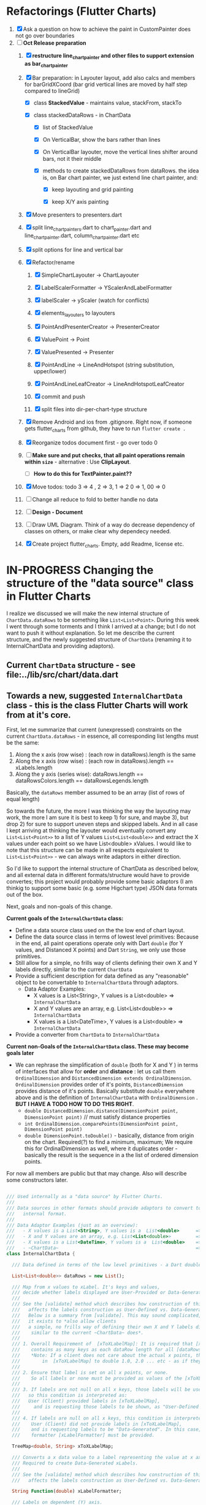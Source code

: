 #+TODO: TODO IN-PROGRESS WAITING DONE CANCELED

* Refactorings (Flutter Charts)

1. [X] Ask a question on how to achieve the paint in CustomPainter does not go over boundaries
2. [-]  *Oct Release preparation*
   1) [X] *restructure line_chart_painter and other files to support extension as bar_chart_painter*
   2) [X] Bar preparation: in Layouter layout, add also calcs and members for barGridXCoord (bar grid vertical lines are  moved by half step compared to lineGrid)
      - [X] class *StackedValue* - maintains value, stackFrom, stackTo

      - [X] class stackedDataRows - in ChartData

        - [X] list of StackedValue
        - [X] On VerticalBar, show the bars rather than lines
        - [X] On VerticalBar layouter, move the vertical lines shifter around  bars, not it their middle

        - [X] methods to create stackedDataRows from dataRows. the idea is, on Bar chart painter, we just extend line chart painter, and:

          - [X] keep layouting and grid painting

          - [X] keep X/Y axis painting

   3) [X] Move presenters to presenters.dart

   4) [X] split line_chart_painters.dart to chart_painter.dart and line_chart_painter.dart, column_chart_painter.dart etc

   5) [X] split options for line and vertical bar

   6) [X] Refactor/rename

      1) [X] SimpleChartLayouter -> ChartLayouter 

      2) [X] LabelScalerFormatter -> YScalerAndLabelFormatter

      3) [X] labelScaler -> yScaler (watch for conflicts)

      4) [X] elements_layouters to layouters

      5) [X] PointAndPresenterCreator ->  PresenterCreator

      6) [X] ValuePoint -> Point

      7) [X] ValuePresented -> Presenter

      8) [X] PointAndLine -> LineAndHotspot (string substitution, upper/lower)

      9) [X] PointAndLineLeafCreator -> LineAndHotspotLeafCreator

      10) [X] commit and push

      11) [X] split files into dir-per-chart-type structure

   7) [X] Remove Android and ios from .gitignore. Right now, if someone gets flutter_charts from github, they have to run ~flutter create .~  
   8) [X] Reorganize todos  document first - go over todo 0 
   9) [ ] *Make sure and put checks, that all paint operations remain within =size=* - alternative : Use *ClipLayout*.
      + [ ] *How to do this for TextPainter.paint??*

   10) [X] Move todos: todo 3 => 4 , 2 => 3, 1 => 2 0 => 1, 00 => 0
   11) [ ] Change all reduce to fold to better handle no data

   12) [ ] *Design - Document*

   13) [ ] Draw UML Diagram. Think of a way do decrease dependency of classes on others, or make clear why dependecy needed.

   14) [X] Create project flutter_charts. Empty, add Readme, license etc.


* IN-PROGRESS Changing the structure of the "data source" class in Flutter Charts

I realize we discussed we will make the new internal structure of ~ChartData.dataRows~ to be something like ~List<List<Point>~. During this week I went through some torments and I think I arrived at a change; but I do not want to push it without explanation. So let me describe the current structure, and the newly suggested structure of ~ChartData~ (renaming it to InternalChartData and providing adaptors).

** Current ~ChartData~ structure - see  file:../lib/src/chart/data.dart


** Towards a new, suggested ~InternalChartData~ class - this is the class Flutter Charts will work from at it's core.

First, let me summarize that current (unexpressed) constraints on  the current ~ChartData.dataRows~ - in essence, all corresponding list lengths must be the same:

1) Along the x axis (row wise)   : (each row in dataRows).length is the same 
2) Along the x axis (row wise)   : (each row in dataRows).length == xLabels.length 
3) Along the y axis (series wise): dataRows.length == dataRowsColors.length == dataRowsLegends.length

Basically, the ~dataRows~ member assumed to be an array (list of rows of equal length)

So towards the future, the more I was thinking the way the layouting may work, the more I am sure it is best to keep 1) for sure, and maybe 3), but drop 2) for sure to support uneven steps and skipped labels. And in all case I kept arriving at thinking the layouter would eventually convert any ~List<List<Point>>~ to a list of Y values ~List<List<double>>~ and extract the X values under each point so we have List<double> xValues. I would like to note that this structure can be made in all respects equivalent to  ~List<List<Point>>~ - we can always write adaptors in either direction. 

So I'd like to support the internal structure of ChartData as described below, and all external data in different formats/structure would have to provide convertes; this project would probably provide some basic adaptors (I am thinkig to support some basic (e.g. some Higchart type) JSON data formats out of the box.

Next, goals and non-goals of this change.

*Current goals of the ~InternalChartData~ class:*

- Define a data source class used on the the low end of chart layout. 
- Define the data source class in terms of lowest level primitives: Because in the end, all paint operations operate only with Dart ~double~ (for Y values, and Distanced X points) and Dart ~String~, we only use those primitives.
- Still allow for a simple, no frills way of clients defining their own X and Y labels directly, similar to the current ~ChartData~ 
- Provide a sufficient description for data defined as any "reasonable" object to be convertable to  ~InternalChartData~ through adaptors.
  - Data Adaptor Examples: 
    - X values is a List<String>, Y values is a  List<double>      => ~InternalChartData~
    - X and Y values are an array, e.g. List<List<double>>         => ~InternalChartData~
    - X values is a List<DateTime>, Y values is a  List<double>    => ~InternalChartData~
- Provide a converter from ~ChartData~ to  ~InternalChartData~


*Current non-Goals of the ~InternalChartData~ class. These may become goals later*
- We can rephrase the simplification of ~double~ (both for X and Y ) in terms of interfaces that allow for *order* and *distance* : let us call them ~OrdinalDimension~ and ~DistancedDimension extends OrdinalDimension~. ~OrdinalDimension~ provides order of it's points,  ~DistancedDimension~ provides distance of it's points. Basically substitute ~double~ everywhere above and is the definition of ~InternalChartData~ with ~OrdinalDimension~ . *BUT I HAVE A TODO HOW TO DO THIS RIGHT*. 
  - ~double DistancedDimension.distance(DimensionPoint point, DimensionPoint point)~ // must satisfy distance properties
  - ~int OrdinalDimension.comparePoints(DimensionPoint point, DimensionPoint point)~
  - ~double DimensionPoint.toDouble()~ - basically, distance from origin on the chart. Required(?) to find a minimum, maximum; We require this for OrdinalDimension as well, where it duplicates order - basically the result is the sequence in a the list of ordered dimension points.


For now all members are public but that may change. Also will describe some constructors later.

#+BEGIN_SRC dart

  /// Used internally as a "data source" by Flutter Charts.
  /// 
  /// Data sources in other formats should provide adaptors to convert to this 
  ///   internal format.  
  /// 
  /// Data Adaptor Examples (just as an overview): 
  ///   - X values is a List<String>, Y values is a  List<double>      => ~InternalChartData~
  ///   - X and Y values are an array, e.g. List<List<double>>         => ~InternalChartData~
  ///   - X values is a List<DateTime>, Y values is a  List<double>    => ~InternalChartData~
  ///   - ~ChartData~                                                  => ~InternalChartData~
  class InternalChartData {

    /// Data defined in terms of the low level primitives - a Dart double.

    List<List<double>> dataRows = new List(); 

    /// Map from x values to xLabel. It's keys and values,
    /// decide whether labels displayed are User-Provided or Data-Generated. 
    ///
    /// See the [validate] method which describes how construction of this map
    ///   affects the labels construction as User-Defined vs. Data-Generated.
    ///   Below is a summary from [validate]. This may sound complicated, 
    ///   it exists to *also allow clients
    ///   a simple, no frills way of defining their own X and Y labels directly, 
    ///    similar to the current ~ChartData~ does*.
    ///
    /// 1. Overall Requirement of  [xToXLabelMap]: It is required that [xToXLabelMap]
    ///    contains as many keys as each dataRow length for all [dataRows].
    ///    *Note: If a client does not care about the actual x points, the client must set the keys
    ///        in  [xToXLabelMap] to double 1.0, 2.0 ... etc - as if they were List indexes.*
    ///
    /// 2. Ensure that label is set on all x points, or none.
    ///    So all labels or none must be provided as values of the [xToXLabelMap].
    ///
    /// 3. If labels are not null on all x keys, those labels will be used on the chart -
    ///   so this condition is interpreted as:
    ///   User (Client) provided labels in [xToXLabelMap],
    ///     and is requesting those labels to be shown, as "User-Defined labels".
    ///
    /// 4. If labels are null on all x keys, this condition is interpreted as:
    ///    User (Client) did not provide labels in [xToXLabelMap],
    ///    and is requesting labels to be "Data-Generated". In this case, the
    ///    formatter [xLabelFormatter] must be provided.

    TreeMap<double, String> xToXLabelMap;

    /// Converts a x data value to a label representing the value at x axis point.
    /// Required to create Data-Generated xLabels. 
    ///
    /// See the [validate] method which describes how construction of this map
    ///   affects the labels construction as User-Defined vs. Data-Generated. 

    String Function(double) xLabelFormatter;

    /// Labels on dependent (Y) axis.
    ///
    /// - If you need Data-Generated Y label numbers with units (e.g. %),
    ///   - Do not set [yLabels]
    ///   - Set [ChartOptions.useUserProvidedYLabels] to false
    ///   - define [ChartOptions.yLabelUnits] in options
    /// - If you need to define "Ordinal" (Strings with order) Y labels,
    ///   - Set [yLabels] to ordinal values
    ///   - Set [ChartOptions.useUserProvidedYLabels] to true.
    ///   - [ChartOptions.yLabelUnits] are ignored
    ///
    /// This is used only if [ChartOptions.useUserProvidedYLabels] is true.
    ///
    /// They may be undefined, in which case the
    /// Y axis is likely not shown.

    List<String> yLabels = new List();

    String Function(double) yLabelFormatter;


    /// Legends list. Currently has to be set, but can contain empty Strings
    ///  (in which case todo 1 -take that as a hint user does not want the legend section).

    List<String> dataRowsLegends = new List();

    /// Colors list. Currently has to be set. todo 1 - If not set, default to reasonable colors.

    List<ui.Color> dataRowsColors = new List<ui.Color>();


    ////////////////////////// Added also ////////////////////

    /// - If [true], then the x values keep distances in data: For example, if xs = [1,2,20, 200], 
    ///   then the (relative, scaled) distances between [1,2,20, 200], are preserved,
    ///   so that 1,2,20 will be squished on the left. The only chart type where this is allowed
    ///   is the line chart.
    ///   This setting mathematically means that we view the x axis values using
    ///     a proper real value distance as it's distance (in addition to viewing them ordered).
    /// - If [false], then  then the x values will be "equidistanced": For example, if xs = [1,2,20, 200], 
    ///   then the (relative, scaled) distances between [1,2,20, 200], are the same,
    ///   so that 1, 2, 20, 200 will be evently layed out along the x axis.
    ///   This setting mathematically means that we view the x axis values as ordered (ordinal) labels,
    ///     ignoring the distance between them (when taken as numbers)
    ///
    /// A note: X values [xs] are always ~Ordinal~ (ordered). 

    bool keepXValuesDistances
    
  }

  /// Validate the state of values. This code provides a set of rules this object members must satisfy.
  void _validate() {
    _validateX();
    _validateY();
  }

  void _validateX() {

    if (xToXLabelMap == null) {
      throw Error("xToXLabelMap must be defined!");
    }

    for (dataRow in dataRows) {
      if (dataRow.size != xToXLabelMap.size) {
        throw Error("Each Data row must be same size as xToXLabelMap");
      }
    }  
    
    // The setting of either keys or values or both determines the labels construction 
    //   as User-Defined or Data-Generated.
    // The section below describes the options and combinations.
    if (xToXLabelMap.isEmpty()) {
      // no data, return
      return;
    }

    // Overall Requirement of  [xToXLabelMap]: It is required that [xToXLabelMap]
    //    contains as many keys as each dataRow length for all [dataRows].
    // *Note: If client does not care about the actual x points, client must set the keys
    //        in  [xToXLabelMap] to double 1.0, 2.0 ... etc - as if they were List indexes.*
    
    // Ensure that label is set on all x points, or none.
    // So all labels or none must be provided as values of the [xToXLabelMap].
    if (xToXLabelMap.first.value != null) {
      xToXLabelMap.each( (x, labelValue) {
        if (labelValue == null) throw Error(" all labels or none must be provided as values of the [xToXLabelMap]");
      });
    }
    if (xToXLabelMap.first.value == null) {
      xToXLabelMap.each( (x, labelValue) {
        if (labelValue != null) throw Error(" all labels or none must be provided as values of the [xToXLabelMap]");
      });
    }

    // If labels are not null on all x keys, those labels will be used on the chart -
    //   so this condition is interpreted as:
    // User (Client) provided labels in [xToXLabelMap],
    //   and is requesting those labels to be shown, as "User-Defined labels".
    if (xToXLabelMap.first.value != null) {
      // Labels will be User-Defined.
      if (xLabelFormatter is not null) {
        throw Error("xToXLabelMap defines User-Defined labels, xLabelFormatter should not be set");
      }
    }

    // If labels are null on all x keys, this condition is interpreted as:
    //  User (Client) did not provide labels in [xToXLabelMap],
    //   and is requesting labels to be "Data-Generated". In this case, the
    //   formatter [xLabelFormatter] must be provided.
    if (xToXLabelMap.first.value == null) {
      // Labels will be Data-Generated.
      if (xLabelFormatter is null) {
        throw Error("xToXLabelMap does not define User-Defined labels. xLabelFormatter must be set, to create Data-Generated x labels.");
      }
    }
  }

#+END_SRC

Also, although "from a separation of data and view" principle I originally put some of the settings that define the chart "view" onto ChartOptions, I plan to move them to ChartData, and InternalChartData.

- [ ] ChartOptions.useUserProvidedYLabels -> ChartData
- [ ] ChartOptions.yLabelUnits -> ChartData
- [ ] ChartOptions.toLabel(label) -> ChartData
- 

* TODO After Release

1) [ ] Resolve todo 0

3) [ ] Pull dataRows, options, and PointsColumns into class named ChartData (ChartModel?), getting rid of public dataRows, PointsColumns, options and refactor code to use ChartModel.

4) [ ] Now we manage rowIndex (seriesIndex) in StackableValuePoint as dataRowIndex. So:
   + Add rowIndex on Presenter (Leaf) as dataRowIndex.

   + [ ] remove rowIndex from everywhere - createPointPresenter (createPresentor) , _createPresentersInColumn - and when it is needed for color, just use the Presenter.dataRowIndex.

5) [ ] Split Function of vertGridLines- *vertGridLines[col].from.dx* serves both to draw grid lines, and ValuePoints. Add, right in XLayouterOutput, a variable for valuePointX - *what is the difference from labelX???*.

6) [ ] Redefine Points and Presenters internal structure, as (from the bottom) double-linked list of points (forms Columns), and double-linked list of Columns (forms PointsColumns = Data) and Presenters (PresentersColumns)

7) [ ] Member privacy issues

   1) [ ] ChartPainter.layouter is forced non-private (_) if we want to allow extensibility outside of the chart package (extensibility by clients).

      + Other examples of same issue:

        - 

   2) [ ] Go over usage of private accessing private _chartLayouter._options - suspect. But maybe ok

8) [ ] Think of a way to get rid of the need to upcast in baseclass using " as SomeClass" - 2 occurences in "presenter as presenters.PointAndLinePresenter"

9) [ ] I think yAxisAbsMin/Max passed to layouters is switched. Fix it

10) *REMOVE NOISE OF nextRightPointsColumn nextRightColumnValuePoint*

    1) [ ] *nextRightPointsColumn* IS LIKELY UNUSED, REMOVE but check.

    2) [ ] *nextRightColumnValuePoint*  IS LIKELY UNUSED, REMOVE but check.

11) [ ] Create a document definiting sequence of layouters, and what each does
    - [ ] particular attention to where scaling happents
12) [ ] *Labels and legend improvements*

    1) [ ] labels when printed: 

       1) [ ] if too long, left justify and clip

    2) [ ] legend text clip if too long

13) [ ] Fix and test formalities, add docs, add examples, resolve versionning and library dependencies and branches, other preps before push to pub
    + [ ] *list it here*
    + [ ] 
    + [ ] fix dependencies in pubspec (rm mz)
    + [ ] Test and ensure empty data work.
    + [ ] *ADD TESTS FOR RANGE, END TO END ETC*


* TODO Future: Layout Recreation.
23. [ ] Look over Hotspot calcs and positions, may need to move to GuidingPoints or LayoutValues


* TODO Consider Change naming conventions to WX, HY, CY, CX so all names are consistent 
   - whateverOWX (width along x axis    - when context is offset of some other element)
   - whateverOHY (height along y axis   - when context is offset of some other element)
   - whateverCX  (X coordinate  )       - if it is just a point
   - whateverCY  (Y coordinate  )       - if it is just a point
   - rare use below v
   - whateverRWX (width along x axis  - when context is rectangle)
   - whateverRHY (height along y axis  - when context is rectangle)
   - whateverFromCY (Y coordinate from ) - if it is a point which is part of a line
   - whateverToCY (Y coordinate to )     - if it is a point which is part of a line
   - whateverFromCX (Y coordinate from ) - if it is a point which is part of a line
   - whateverToCX (Y coordinate to )     - if it is a point which is part of a line



